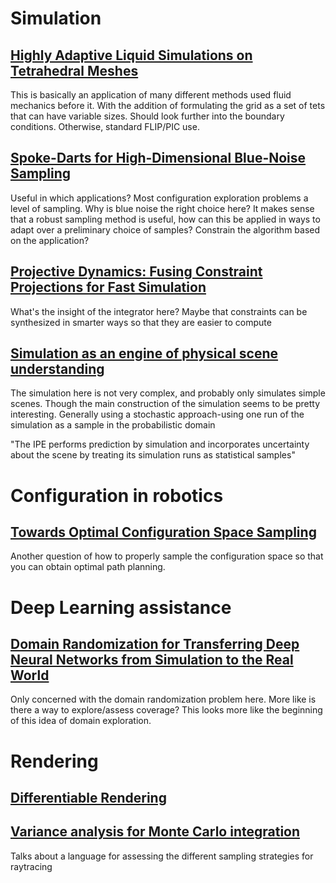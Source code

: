 #+OPTIONS: toc:1
* Simulation
** [[http://pub.ist.ac.at/group_wojtan/projects/2013_Ando_HALSoTM/download/tetflip.pdf][Highly Adaptive Liquid Simulations on Tetrahedral Meshes]]
   This is basically an application of many different methods used fluid mechanics before it. With the addition of formulating the grid as
   a set of tets that can have variable sizes. Should look further into the boundary conditions. Otherwise, standard FLIP/PIC use.
** [[https://arxiv.org/abs/1408.1118][Spoke-Darts for High-Dimensional Blue-Noise Sampling]]
   Useful in which applications? Most configuration exploration problems a level of sampling. Why is blue noise the right choice here?
   It makes sense that a robust sampling method is useful, how can this be applied in ways to adapt over a preliminary choice of samples?
   Constrain the algorithm based on the application?
** [[https://lgg.epfl.ch/publications/2014/ProjectiveDynamics//paper.pdf][Projective Dynamics: Fusing Constraint Projections for Fast Simulation]]
   What's the insight of the integrator here? Maybe that constraints can be synthesized in smarter ways so that they are easier to compute

** [[http://www.pnas.org/content/110/45/18327][Simulation as an engine of physical scene understanding]]
   The simulation here is not very complex, and probably only simulates simple scenes. Though the main construction of the simulation seems
   to be pretty interesting. Generally using a stochastic approach-using one run of the simulation as a sample in the probabilistic domain
   
   "The IPE performs prediction by simulation and incorporates uncertainty about the scene by treating its simulation runs as statistical samples"

* Configuration in robotics
** [[http://www.roboticsproceedings.org/rss01/p15.pdf][Towards Optimal Configuration Space Sampling]]
   Another question of how to properly sample the configuration space so that you can obtain optimal path planning.

* Deep Learning assistance
** [[https://ieeexplore.ieee.org/stamp/stamp.jsp?tp=&arnumber=8202133][Domain Randomization for Transferring Deep Neural Networks from Simulation to the Real World]]
   Only concerned with the domain randomization problem here. More like is there a way to explore/assess coverage? This looks more like the beginning
   of this idea of domain exploration.

* Rendering
** [[https://link.springer.com/chapter/10.1007%2F978-3-319-10584-0_11][Differentiable Rendering]]
** [[https://dl.acm.org/citation.cfm?id=2766930][Variance analysis for Monte Carlo integration]]
   Talks about a language for assessing the different sampling strategies for raytracing
